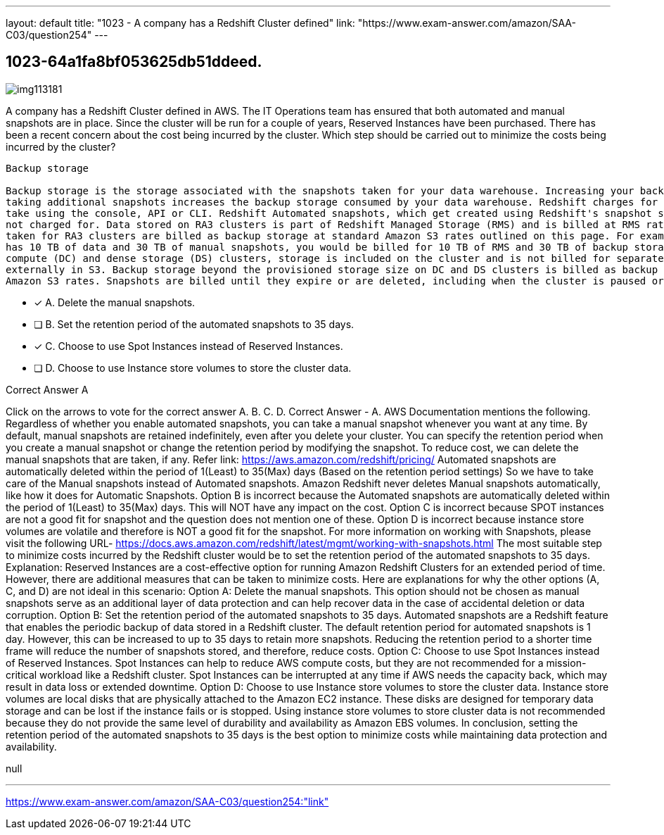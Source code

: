 ---
layout: default 
title: "1023 - A company has a Redshift Cluster defined"
link: "https://www.exam-answer.com/amazon/SAA-C03/question254"
---


[.question]
== 1023-64a1fa8bf053625db51ddeed.



[.image]
--

image::https://eaeastus2.blob.core.windows.net/optimizedimages/static/images/AWS-Certified-Solutions-Architect-Associate/answer/img113181.PNG[]

--


****

[.query]
--
A company has a Redshift Cluster defined in AWS.
The IT Operations team has ensured that both automated and manual snapshots are in place.
Since the cluster will be run for a couple of years, Reserved Instances have been purchased.
There has been a recent concern about the cost being incurred by the cluster.
Which step should be carried out to minimize the costs being incurred by the cluster?


[source,java]
----
Backup storage

Backup storage is the storage associated with the snapshots taken for your data warehouse. Increasing your backup retention period or
taking additional snapshots increases the backup storage consumed by your data warehouse. Redshift charges for manual snapshots you
take using the console, API or CLI. Redshift Automated snapshots, which get created using Redshift's snapshot scheduling feature, are
not charged for. Data stored on RA3 clusters is part of Redshift Managed Storage (RMS) and is billed at RMS rates, but manual snapshots
taken for RA3 clusters are billed as backup storage at standard Amazon S3 rates outlined on this page. For example, if your RA3 cluster
has 10 TB of data and 30 TB of manual snapshots, you would be billed for 10 TB of RMS and 30 TB of backup storage. With dense
compute (DC) and dense storage (DS) clusters, storage is included on the cluster and is not billed for separately, but backups are stored
externally in S3. Backup storage beyond the provisioned storage size on DC and DS clusters is billed as backup storage at standard
Amazon S3 rates. Snapshots are billed until they expire or are deleted, including when the cluster is paused or deleted.
----


--

[.list]
--
* [*] A. Delete the manual snapshots.
* [ ] B. Set the retention period of the automated snapshots to 35 days.
* [*] C. Choose to use Spot Instances instead of Reserved Instances.
* [ ] D. Choose to use Instance store volumes to store the cluster data.

--
****

[.answer]
Correct Answer  A

[.explanation]
--
Click on the arrows to vote for the correct answer
A.
B.
C.
D.
Correct Answer - A.
AWS Documentation mentions the following.
Regardless of whether you enable automated snapshots, you can take a manual snapshot whenever you want at any time.
By default, manual snapshots are retained indefinitely, even after you delete your cluster.
You can specify the retention period when you create a manual snapshot or change the retention period by modifying the snapshot.
To reduce cost, we can delete the manual snapshots that are taken, if any.
Refer link: https://aws.amazon.com/redshift/pricing/
Automated snapshots are automatically deleted within the period of 1(Least) to 35(Max) days (Based on the retention period settings)
So we have to take care of the Manual snapshots instead of Automated snapshots.
Amazon Redshift never deletes Manual snapshots automatically, like how it does for Automatic Snapshots.
Option B is incorrect because the Automated snapshots are automatically deleted within the period of 1(Least) to 35(Max) days.
This will NOT have any impact on the cost.
Option C is incorrect because SPOT instances are not a good fit for snapshot and the question does not mention one of these.
Option D is incorrect because instance store volumes are volatile and therefore is NOT a good fit for the snapshot.
For more information on working with Snapshots, please visit the following URL-
https://docs.aws.amazon.com/redshift/latest/mgmt/working-with-snapshots.html
The most suitable step to minimize costs incurred by the Redshift cluster would be to set the retention period of the automated snapshots to 35 days.
Explanation:
Reserved Instances are a cost-effective option for running Amazon Redshift Clusters for an extended period of time. However, there are additional measures that can be taken to minimize costs. Here are explanations for why the other options (A, C, and D) are not ideal in this scenario:
Option A: Delete the manual snapshots. This option should not be chosen as manual snapshots serve as an additional layer of data protection and can help recover data in the case of accidental deletion or data corruption.
Option B: Set the retention period of the automated snapshots to 35 days. Automated snapshots are a Redshift feature that enables the periodic backup of data stored in a Redshift cluster. The default retention period for automated snapshots is 1 day. However, this can be increased to up to 35 days to retain more snapshots. Reducing the retention period to a shorter time frame will reduce the number of snapshots stored, and therefore, reduce costs.
Option C: Choose to use Spot Instances instead of Reserved Instances. Spot Instances can help to reduce AWS compute costs, but they are not recommended for a mission-critical workload like a Redshift cluster. Spot Instances can be interrupted at any time if AWS needs the capacity back, which may result in data loss or extended downtime.
Option D: Choose to use Instance store volumes to store the cluster data. Instance store volumes are local disks that are physically attached to the Amazon EC2 instance. These disks are designed for temporary data storage and can be lost if the instance fails or is stopped. Using instance store volumes to store cluster data is not recommended because they do not provide the same level of durability and availability as Amazon EBS volumes.
In conclusion, setting the retention period of the automated snapshots to 35 days is the best option to minimize costs while maintaining data protection and availability.
--

[.ka]
null

'''



https://www.exam-answer.com/amazon/SAA-C03/question254:"link"


